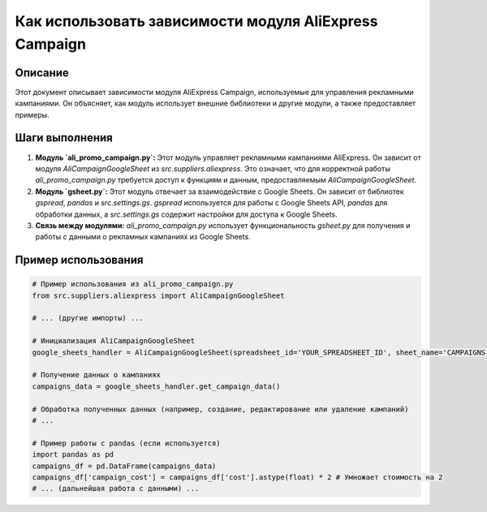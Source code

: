 Как использовать зависимости модуля AliExpress Campaign
============================================================================================

Описание
-------------------------
Этот документ описывает зависимости модуля AliExpress Campaign, используемые для управления рекламными кампаниями. Он объясняет, как модуль использует внешние библиотеки и другие модули, а также предоставляет примеры.

Шаги выполнения
-------------------------
1. **Модуль `ali_promo_campaign.py`:** Этот модуль управляет рекламными кампаниями AliExpress.  Он зависит от модуля `AliCampaignGoogleSheet` из `src.suppliers.aliexpress`. Это означает, что для корректной работы `ali_promo_campaign.py` требуется доступ к функциям и данным, предоставляемым `AliCampaignGoogleSheet`.

2. **Модуль `gsheet.py`:**  Этот модуль отвечает за взаимодействие с Google Sheets.  Он зависит от библиотек `gspread`, `pandas` и `src.settings.gs`.  `gspread` используется для работы с Google Sheets API, `pandas` для обработки данных, а `src.settings.gs` содержит настройки для доступа к Google Sheets.

3. **Связь между модулями:** `ali_promo_campaign.py` использует функциональность `gsheet.py` для получения и работы с данными о рекламных кампаниях из Google Sheets.


Пример использования
-------------------------
.. code-block:: python

    # Пример использования из ali_promo_campaign.py
    from src.suppliers.aliexpress import AliCampaignGoogleSheet

    # ... (другие импорты) ...

    # Инициализация AliCampaignGoogleSheet
    google_sheets_handler = AliCampaignGoogleSheet(spreadsheet_id='YOUR_SPREADSHEET_ID', sheet_name='CAMPAIGNS')

    # Получение данных о кампаниях
    campaigns_data = google_sheets_handler.get_campaign_data()

    # Обработка полученных данных (например, создание, редактирование или удаление кампаний)
    # ...

    # Пример работы с pandas (если используется)
    import pandas as pd
    campaigns_df = pd.DataFrame(campaigns_data)
    campaigns_df['campaign_cost'] = campaigns_df['cost'].astype(float) * 2 # Умножает стоимость на 2
    # ... (дальнейшая работа с данными) ...